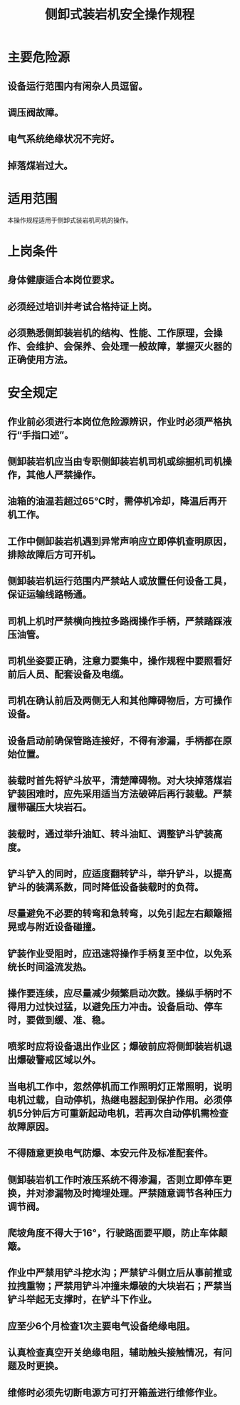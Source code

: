 :PROPERTIES:
:ID:       3c82de85-f90b-4235-adbe-c3a2b00f2f6e
:END:
#+title: 侧卸式装岩机安全操作规程
* 主要危险源
** 设备运行范围内有闲杂人员逗留。
** 调压阀故障。
** 电气系统绝缘状况不完好。
** 掉落煤岩过大。
* 适用范围
本操作规程适用于侧卸式装岩机司机的操作。
* 上岗条件
** 身体健康适合本岗位要求。
** 必须经过培训并考试合格持证上岗。
** 必须熟悉侧卸装岩机的结构、性能、工作原理，会操作、会维护、会保养、会处理一般故障，掌握灭火器的正确使用方法。
* 安全规定
** 作业前必须进行本岗位危险源辨识，作业时必须严格执行“手指口述”。
** 侧卸装岩机应当由专职侧卸装岩机司机或综掘机司机操作，其他人严禁操作。
** 油箱的油温若超过65℃时，需停机冷却，降温后再开机工作。
** 工作中侧卸装岩机遇到异常声响应立即停机查明原因，排除故障后方可开机。
** 侧卸装岩机运行范围内严禁站人或放置任何设备工具，保证运输线路畅通。
** 司机上机时严禁横向拽拉多路阀操作手柄，严禁踏踩液压油管。
** 司机坐姿要正确，注意力要集中，操作规程中要照看好前后人员、配套设备及电缆。
** 司机在确认前后及两侧无人和其他障碍物后，方可操作设备。
** 设备启动前确保管路连接好，不得有渗漏，手柄都在原始位置。
** 装载时首先将铲斗放平，清楚障碍物。对大块掉落煤岩铲装困难时，应先采用适当方法破碎后再行装载。严禁履带碾压大块岩石。
** 装载时，通过举升油缸、转斗油缸、调整铲斗铲装高度。
** 铲斗铲入的同时，应适度翻转铲斗，举升铲斗，以提高铲斗的装满系数，同时降低设备装载时的负荷。
** 尽量避免不必要的转弯和急转弯，以免引起左右颠簸摇晃或与附近设备碰撞。
** 铲装作业受阻时，应迅速将操作手柄复至中位，以免系统长时间溢流发热。
** 操作要连续，应尽量减少频繁启动次数。操纵手柄时不得用力过快过猛，以避免压力冲击。设备启动、停车时，要做到缓、准、稳。
** 喷浆时应将设备退出作业区；爆破前应将侧卸装岩机退出爆破警戒区域以外。
** 当电机工作中，忽然停机而工作照明灯正常照明，说明电机过载，自动停机，热继电器起到保护作用。必须停机5分钟后方可重新起动电机，若再次自动停机需检查故障原因。
** 不得随意更换电气防爆、本安元件及标准配套件。
** 侧卸装岩机工作时液压系统不得渗漏，否则立即停车更换，并对渗漏物及时掩埋处理。严禁随意调节各种压力调节阀。
** 爬坡角度不得大于16°，行驶路面要平顺，防止车体颠簸。
** 作业中严禁用铲斗挖水沟；严禁铲斗侧立后从事前推或拉拽重物；严禁用铲斗冲撞未爆破的大块岩石；严禁当铲斗举起无支撑时，在铲斗下作业。
** 应至少6个月检查1次主要电气设备绝缘电阻。
** 认真检查真空开关绝缘电阻，辅助触头接触情况，有问题及时更换。
** 维修时必须先切断电源方可打开箱盖进行维修作业。
